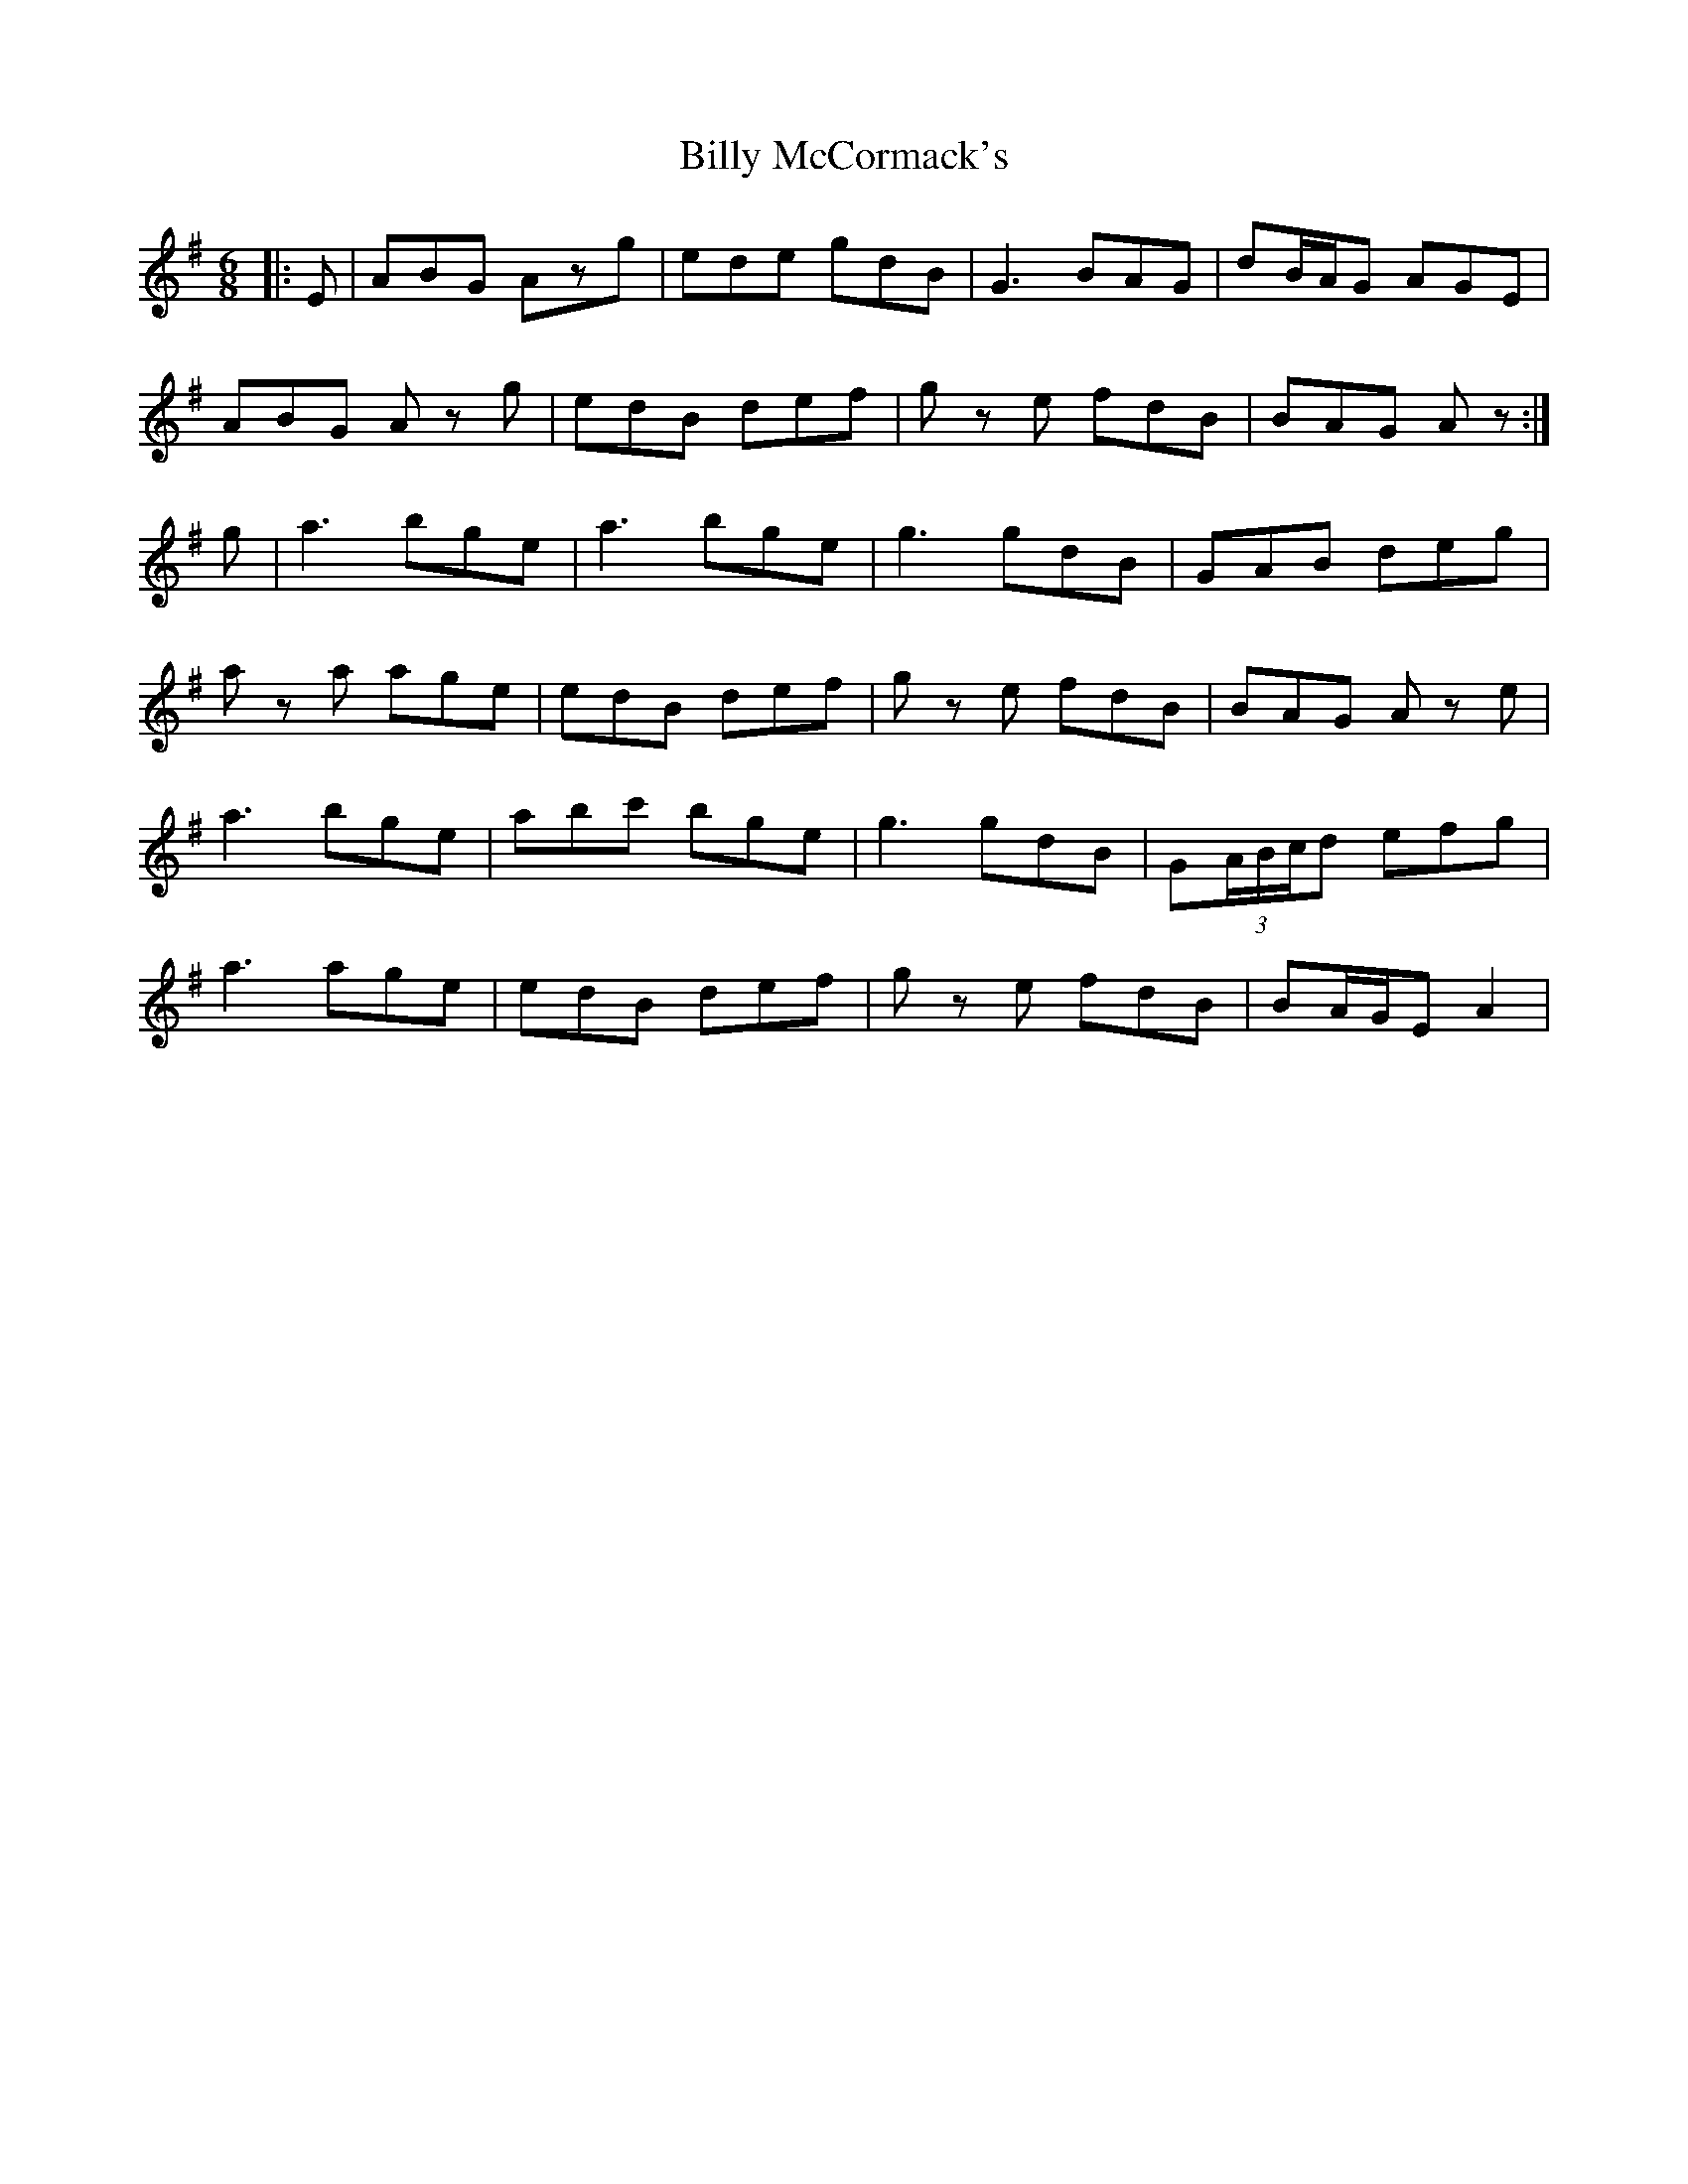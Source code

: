 X: 3690
T: Billy McCormack's
R: jig
M: 6/8
K: Gmajor
|:E|ABG Azg|ede gdB|G3 BAG|dB/A/G AGE|
ABG A z g|edB def|g z e fdB|BAG A z:|
g|a3 bge|a3 bge|g3 gdB|GAB deg|
a z a age|edB def|g z e fdB|BAG A z e|
a3 bge|abc' bge|g3 gdB|G(3A/B/c/d efg|
a3 age|edB def|g z e fdB|BA/G/E A2|

